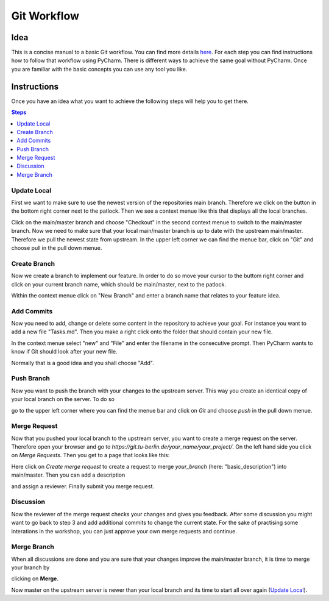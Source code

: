 ============
Git Workflow
============


Idea
====

This is a concise manual to a basic Git workflow. You can find more details
`here <https://guides.github.com/introduction/flow/>`_. For each step you can
find instructions how to follow that workflow using PyCharm. There is different
ways to achieve the same goal without PyCharm. Once you are familiar with the
basic concepts you can use any tool you like.


Instructions
============

Once you have an idea what you want to achieve the following steps will help you
to get there.

.. contents:: Steps
    :local:




Update Local
____________

First we want to make sure to use the newest version of the repositories main
branch. Therefore we click on the button in the bottom right corner next to the
patlock. Then we see a context menue like this that displays all the local 
branches.

.. image:: images/checkout_branch.png

Click on the main/master branch and choose "Checkout" in the second context 
menue to switch to the main/master branch.
Now we need to make sure that your local main/master branch is up to date with
the upstream main/master. Therefore we pull the newest state from upstream. In 
the upper left corner we can find the menue bar, click on "Git" and choose pull
in the pull down menue.

.. image:: images/git_pull.png

Create Branch
_____________

Now we create a branch to implement our feature. In order to do so move your 
cursor to the buttom right corner and click on your current branch name, 
which should be main/master, next to the patlock.

.. image:: images/create_new_branch.png

Within the context menue click on "New Branch" and enter a branch name that
relates to your feature idea.

Add Commits
___________

Now you need to add, change or delete some content in the repository to achieve
your goal. For instance you want to add a new file "Tasks.md". Then you make a
right click onto the folder that should contain your new file.


.. image:: images/new_file.png

In the context menue select "new" and "File" and enter the filename in the 
consecutive prompt. Then PyCharm wants to know if Git should look after your
new file.

.. image:: images/add_to_git.png

Normally that is a good idea and you shall choose "Add".

Push Branch
___________

Now you want to push the branch with your changes to the upstream server. This
way you create an identical copy of your local branch on the server. To do so

.. image:: images/git_push.png

go to the upper left corner where you can find the menue bar and click on `Git`
and choose `push` in the pull down menue.

Merge Request
_____________

Now that you pushed your local branch to the upstream server, you want to create
a merge request on the server. Therefore open your browser and go to 
`https://git.tu-berlin.de/your_name/your_project/`. On the left hand side you
click on `Merge Requests`. Then you get to a page that looks like this:

.. image:: images/merge_request.png

Here click on `Create merge request` to create a request to merge `your_branch`
(here: "basic_description") into main/master. Then you can add a description

.. image:: images/merge_request2.png

and assign a reviewer. Finally submit you merge request.


Discussion
__________

Now the reviewer of the merge request checks your changes and gives you
feedback. After some discussion you might want to go back to step 3 and add 
additional commits to change the current state. For the sake of practising 
some interations in the workshop, you can just approve your own merge requests
and continue.

Merge Branch
____________

When all discussions are done and you are sure that your changes improve the
main/master branch, it is time to merge your branch by

.. image:: images/final_merge.png

clicking on **Merge**.


Now master on the upstream server is newer than your local branch and its time
to start all over again (`Update Local`_).



